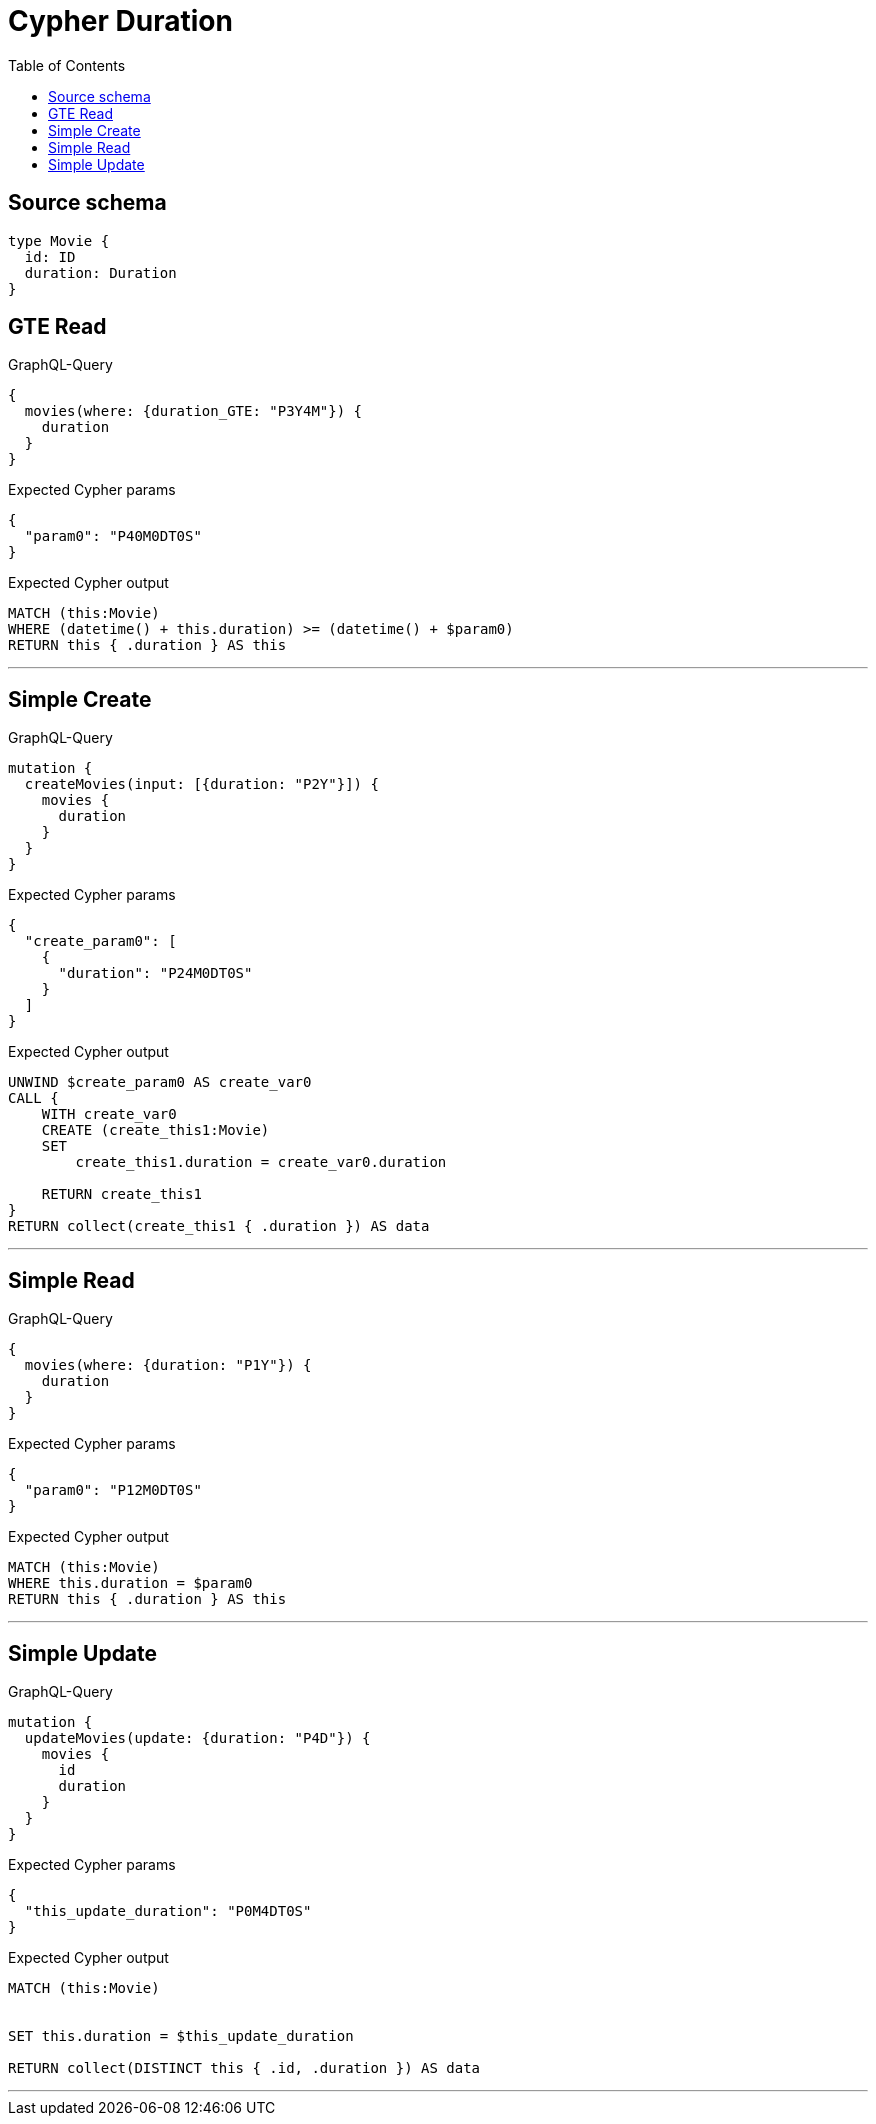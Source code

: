 :toc:

= Cypher Duration

== Source schema

[source,graphql,schema=true]
----
type Movie {
  id: ID
  duration: Duration
}
----
== GTE Read

.GraphQL-Query
[source,graphql]
----
{
  movies(where: {duration_GTE: "P3Y4M"}) {
    duration
  }
}
----

.Expected Cypher params
[source,json]
----
{
  "param0": "P40M0DT0S"
}
----

.Expected Cypher output
[source,cypher]
----
MATCH (this:Movie)
WHERE (datetime() + this.duration) >= (datetime() + $param0)
RETURN this { .duration } AS this
----

'''

== Simple Create

.GraphQL-Query
[source,graphql]
----
mutation {
  createMovies(input: [{duration: "P2Y"}]) {
    movies {
      duration
    }
  }
}
----

.Expected Cypher params
[source,json]
----
{
  "create_param0": [
    {
      "duration": "P24M0DT0S"
    }
  ]
}
----

.Expected Cypher output
[source,cypher]
----
UNWIND $create_param0 AS create_var0
CALL {
    WITH create_var0
    CREATE (create_this1:Movie)
    SET
        create_this1.duration = create_var0.duration
    
    RETURN create_this1
}
RETURN collect(create_this1 { .duration }) AS data
----

'''

== Simple Read

.GraphQL-Query
[source,graphql]
----
{
  movies(where: {duration: "P1Y"}) {
    duration
  }
}
----

.Expected Cypher params
[source,json]
----
{
  "param0": "P12M0DT0S"
}
----

.Expected Cypher output
[source,cypher]
----
MATCH (this:Movie)
WHERE this.duration = $param0
RETURN this { .duration } AS this
----

'''

== Simple Update

.GraphQL-Query
[source,graphql]
----
mutation {
  updateMovies(update: {duration: "P4D"}) {
    movies {
      id
      duration
    }
  }
}
----

.Expected Cypher params
[source,json]
----
{
  "this_update_duration": "P0M4DT0S"
}
----

.Expected Cypher output
[source,cypher]
----
MATCH (this:Movie)


SET this.duration = $this_update_duration

RETURN collect(DISTINCT this { .id, .duration }) AS data
----

'''

